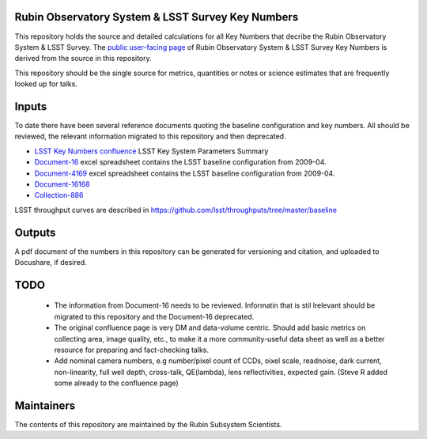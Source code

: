 ##################################################
Rubin Observatory System & LSST Survey Key Numbers
##################################################

This repository holds the source and detailed calculations for all Key Numbers that decribe the Rubin Observatory System & LSST Survey. The `public user-facing page <https://www.lsst.org/scientists/keynumbers>`_ of Rubin Observatory System & LSST Survey Key Numbers is derived from the source in this repository.

This repository should be the single source for metrics, quantities or notes or science estimates that are frequently looked up for talks.  


######
Inputs
######

To date there have been several reference documents quoting the baseline configuration and key numbers. All should be reviewed, the relevant information migrated to this repository and then deprecated. 

* `LSST Key Numbers confluence <https://confluence.lsstcorp.org/display/LKB/LSST+Key+Numbers>`_ LSST Key System Parameters Summary
* `Document-16 <https://docushare.lsst.org/docushare/dsweb/Get/Document-16>`_ excel spreadsheet contains the LSST baseline configuration from 2009-04. 
* `Document-4169 <https://docushare.lsst.org/docushare/dsweb/Get/Document-4169>`_ excel spreadsheet contains the LSST baseline configuration from 2009-04. 
* `Document-16168 <https://docushare.lsst.org/docushare/dsweb/Services/Document-16168>`_
* `Collection-886 <https://www.lsstcorp.org/docushare/dsweb/View/Collection-886>`_

LSST throughput curves are described in https://github.com/lsst/throughputs/tree/master/baseline

#######
Outputs
#######

A pdf document of the numbers in this repository can be generated for versioning and citation,  and uploaded to Docushare, if desired. 

####
TODO
####

 * The information from Document-16 needs to be reviewed. Informatin that is stil lrelevant should be migrated to this repository and the Document-16 deprecated. 
 * The original confluence page is very DM and data-volume centric. Should add basic metrics on collecting area, image quality, etc., to make it a more community-useful data sheet as well as a better resource for preparing and fact-checking talks.
 * Add nominal camera numbers, e.g number/pixel count of CCDs, oixel scale, readnoise, dark current, non-linearity, full well depth,  cross-talk, QE(lambda), lens reflectivities, expected gain. (Steve R added some already to the confluence page)


###########
Maintainers
###########
The contents of this repository are maintained by the Rubin Subsystem Scientists. 
